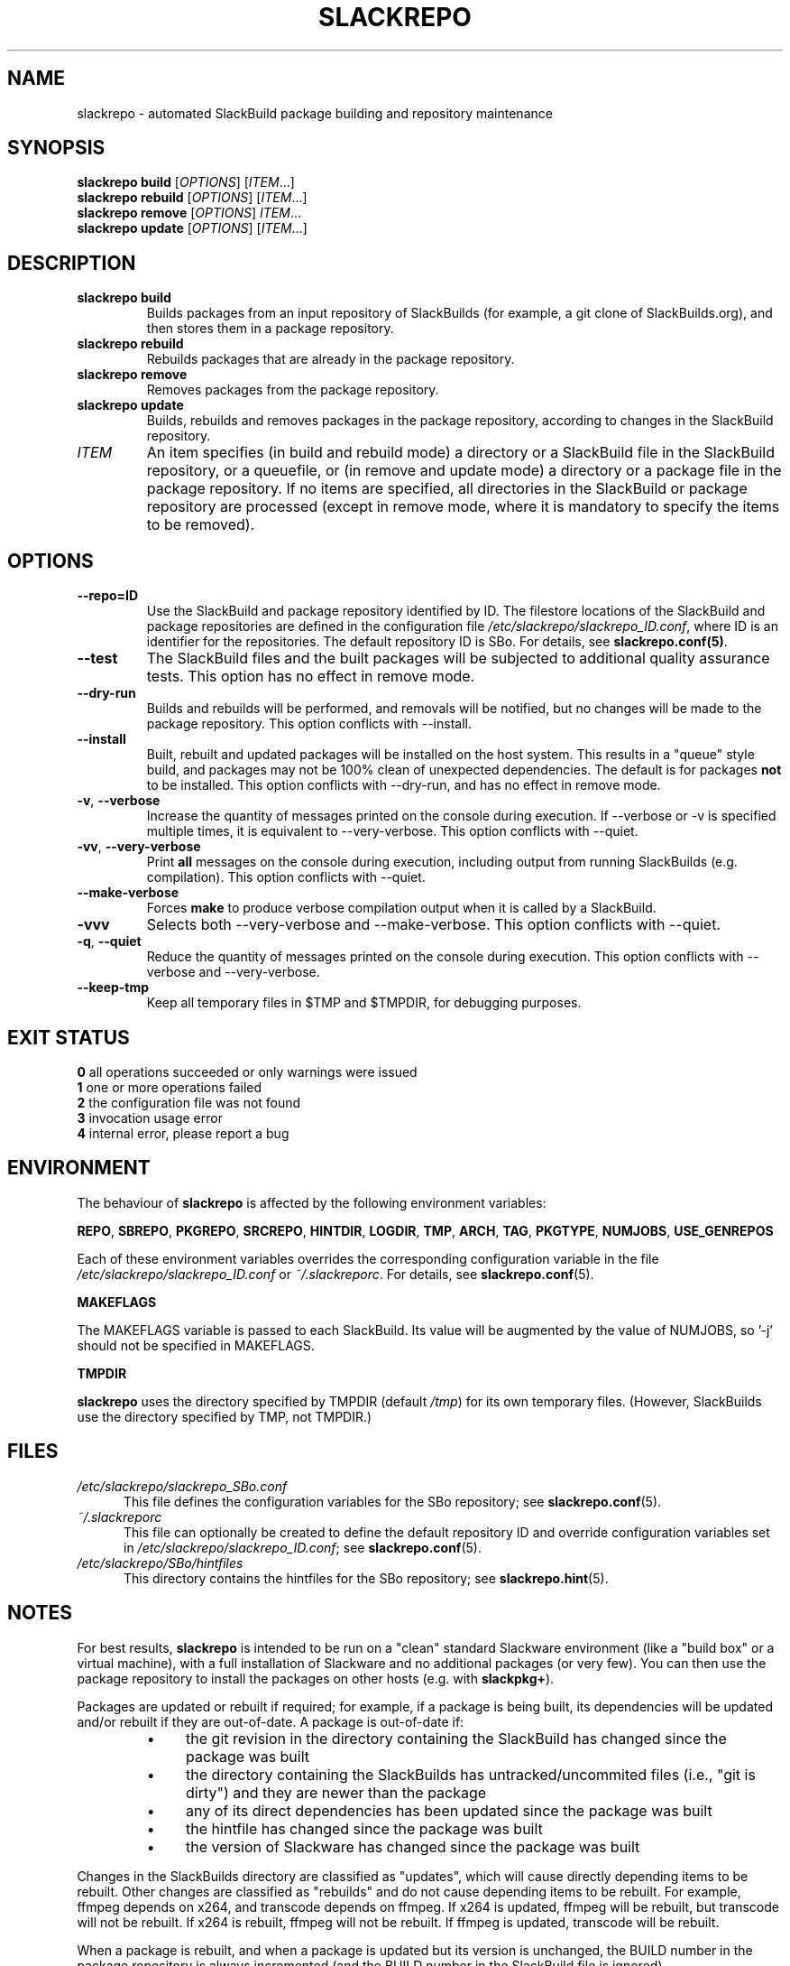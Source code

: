 .\" Copyright 2014 David Spencer, Baildon, West Yorkshire, U.K.
.\" All rights reserved.  For licence details, see the file 'LICENCE'.
.
.TH SLACKREPO 8 "2014-06-01" slackrepo-0.1.0
.
.
.
.SH NAME
slackrepo \- automated SlackBuild package building and repository maintenance
.
.
.
.SH SYNOPSIS
.B slackrepo build
.RI [ OPTIONS ]
.RI [ ITEM ...]
.
.br
.B slackrepo rebuild
.RI [ OPTIONS ]
.RI [ ITEM ...]
.
.br
.B slackrepo remove
.RI [ OPTIONS ]
.IR ITEM ...
.
.br
.B slackrepo update
.RI [ OPTIONS ]
.RI [ ITEM ...]
.
.
.
.SH DESCRIPTION
.
.TP
.B slackrepo\ build
Builds packages from an input repository of SlackBuilds (for example,
a git clone of SlackBuilds.org), and then stores them in a package repository.
.
.TP
.B slackrepo\ rebuild
Rebuilds packages that are already in the package repository.
.
.TP
.B slackrepo\ remove
Removes packages from the package repository.
.
.TP
.B slackrepo\ update
Builds, rebuilds and removes packages in the package repository,
according to changes in the SlackBuild repository.
.
.TP
.I ITEM
An item specifies
(in build and rebuild mode)
a directory or a SlackBuild file in the SlackBuild repository, or a queuefile,
or (in remove and update mode)
a directory or a package file in the package repository.
If no items are specified, all directories in the SlackBuild or package
repository are processed (except in remove mode, where it is mandatory
to specify the items to be removed).
.
.
.
.SH OPTIONS
.
.TP
.B \-\-repo=ID
Use the SlackBuild and package repository identified by ID.
The filestore locations of the SlackBuild and package repositories are defined in
the configuration file
.IR /etc/slackrepo/slackrepo_ID.conf ,
where  ID is an identifier for the repositories.
The default repository ID is SBo.
For details, see
.BR slackrepo.conf(5) .
.
.TP
.B \-\-test
The SlackBuild files and the built packages will be subjected to additional
quality assurance tests. This option has no effect in remove mode.
.
.TP
.B \-\-dry\-run
Builds and rebuilds will be performed, and removals will be notified, but no
changes will be made to the package repository.
This option conflicts with --install.
.
.TP
.B \-\-install
Built, rebuilt and updated packages will be installed on the host system.
This results in a \(dqqueue\(dq style build, and packages may not be 100% clean of
unexpected dependencies. The default is for packages
.B not
to be installed. This option conflicts with --dry-run, and has no effect in
remove mode.
.
.TP
.BR \-v ", " \-\-verbose
Increase the quantity of messages printed on the console during execution.
If --verbose or -v is specified multiple times, it is equivalent to --very-verbose.
This option conflicts with --quiet.
.
.TP
.BR \-vv ", " \-\-very\-verbose
Print
.B all
messages on the console during execution, including
output from running SlackBuilds (e.g. compilation).
This option conflicts with --quiet.
.
.TP
.B \-\-make-verbose
Forces
.B make
to produce verbose compilation output when it is called by a SlackBuild.
.
.TP
.B \-vvv
Selects both --very-verbose and --make-verbose. This option conflicts with --quiet.
.
.TP
.BR \-q ", " \-\-quiet
Reduce the quantity of messages printed on the console during execution.
This option conflicts with --verbose and --very-verbose.
.
.TP
.B \-\-keep\-tmp
Keep all temporary files in $TMP and $TMPDIR, for debugging purposes.
.
.
.
.SH EXIT STATUS
.
.B 0
all operations succeeded or only warnings were issued
.br
.B 1
one or more operations failed
.br
.B 2
the configuration file was not found
.br
.B 3
invocation usage error
.br
.B 4
internal error, please report a bug
.
.
.
.SH ENVIRONMENT
.
The behaviour of
.B slackrepo
is affected by the following environment variables:
.P
.BR REPO ", " SBREPO ", " PKGREPO ", " SRCREPO ,
.BR HINTDIR ", " LOGDIR ", " TMP ,
.BR ARCH ", " TAG ", " PKGTYPE ", " NUMJOBS ", " USE_GENREPOS
.P
Each of these environment variables overrides the corresponding configuration
variable in the file
.I /etc/slackrepo/slackrepo_ID.conf
or
.IR ~/.slackreporc .
For details, see
.BR slackrepo.conf (5).
.P
.B MAKEFLAGS
.P
The MAKEFLAGS variable is passed to each SlackBuild.  Its value will
be augmented by the value of NUMJOBS, so '-j' should not be specified in MAKEFLAGS.
.P
.B TMPDIR
.P
.B slackrepo
uses the directory specified by TMPDIR (default
.IR /tmp )
for its own temporary files.
(However, SlackBuilds use the directory specified by TMP, not TMPDIR.)
.
.
.
.SH FILES
.
.TP 5
.I /etc/slackrepo/slackrepo_SBo.conf
This file defines the configuration variables for the SBo repository; see
.BR slackrepo.conf (5).
.TP 5
.I ~/.slackreporc
This file can optionally be created to define the default repository ID
and override configuration variables set in
.IR /etc/slackrepo/slackrepo_ID.conf ;
see
.BR slackrepo.conf (5).
.TP 5
.I /etc/slackrepo/SBo/hintfiles
This directory contains the hintfiles for the SBo repository; see
.BR slackrepo.hint (5).
.
.
.
.SH NOTES
.
.P
For best results,
.B slackrepo
is intended to be run on a \(dqclean\(dq standard Slackware
environment (like a \(dqbuild box\(dq or a virtual machine), with a full installation
of Slackware and no additional packages (or very few). You can then use the
package repository to install the packages on other hosts (e.g. with
.BR slackpkg+ ).
.
.P
Packages are updated or rebuilt if required; for example, if a package is being
built, its dependencies will be updated and/or rebuilt if they are out-of-date.
A package is out-of-date if:
.RS
.IP \(bu 4
the git revision in the directory containing the SlackBuild has changed since the package was built
.IP \(bu 4
the directory containing the SlackBuilds has untracked/uncommited files (i.e., \(dqgit is dirty\(dq) and they are newer than the package
.IP \(bu 4
any of its direct dependencies has been updated since the package was built
.IP \(bu 4
the hintfile has changed since the package was built
.IP \(bu 4
the version of Slackware has changed since the package was built
.RE
.P
Changes in the SlackBuilds directory are classified as
\(dqupdates\(dq, which will cause directly depending items to be rebuilt.
Other changes are classified as \(dqrebuilds\(dq and do not cause depending items to be rebuilt.
For example, ffmpeg depends on x264, and transcode depends on ffmpeg.
If x264 is updated, ffmpeg will be rebuilt, but transcode will not be rebuilt.
If x264 is rebuilt, ffmpeg will not be rebuilt.
If ffmpeg is updated, transcode will be rebuilt.
.
.P
When a package is rebuilt, and when a package is updated but its version
is unchanged, the BUILD number in the package repository is always incremented
(and the BUILD number in the SlackBuild file is ignored).
.
.P
.B slackrepo
is not affiliated with, or endorsed by, the SlackBuilds.org Project or
Slackware. The author thanks those projects for their continuing generosity
to the community.  Slackware\*R is a registered trademark of Patrick Volkerding.
.
.
.
.SH EXAMPLES
.
Build the whole SBo repository (you will need about four days
and 61Gb of disk space):
.P
.RS
.EX
# slackrepo build
.EE
.RE
.P
Build shotwell, with all its dependencies:
.P
.RS
.EX
# slackrepo build shotwell
.EE
.RE
.P
Build and install shotwell and all its dependencies (this will NOT be a clean build):
.P
.RS
.EX
slackrepo build --install shotwell
.EE
.RE
.P
Remove grass (note, its dependencies and dependers will not be removed):
.P
.RS
.EX
# slackpkg remove grass
.EE
.RE
.P
Update all the academic/ packages in your package repository for SBo's latest changes:
.P
.RS
.EX
# slackrepo update academic
.EE
.RE
.P
Do a \(dqdry run\(dq update of all your SBo packages, with verbose messages:
.P
.RS
.EX
# slackrepo update --dry-run -v
.EE
.RE
.P
Test-build colord (in the csb repo), with very verbose messages; do not store the built package:
.P
.RS
.EX
# slackrepo build -vv --repo=csb --test --dry-run colord
.EE
.RE
.
.
.
.SH SEE ALSO
.
.BR slackrepo.conf (5),
.BR slackrepo.hint (5),
.BR installpkg (8),
.BR upgradepkg (8),
.BR removepkg (8),
.BR pkgtool (8),
.BR slackpkg (8).
.
.
